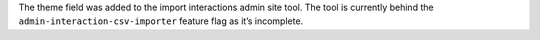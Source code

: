 The theme field was added to the import interactions admin site tool. The tool is currently behind the ``admin-interaction-csv-importer`` feature flag as it’s incomplete.
